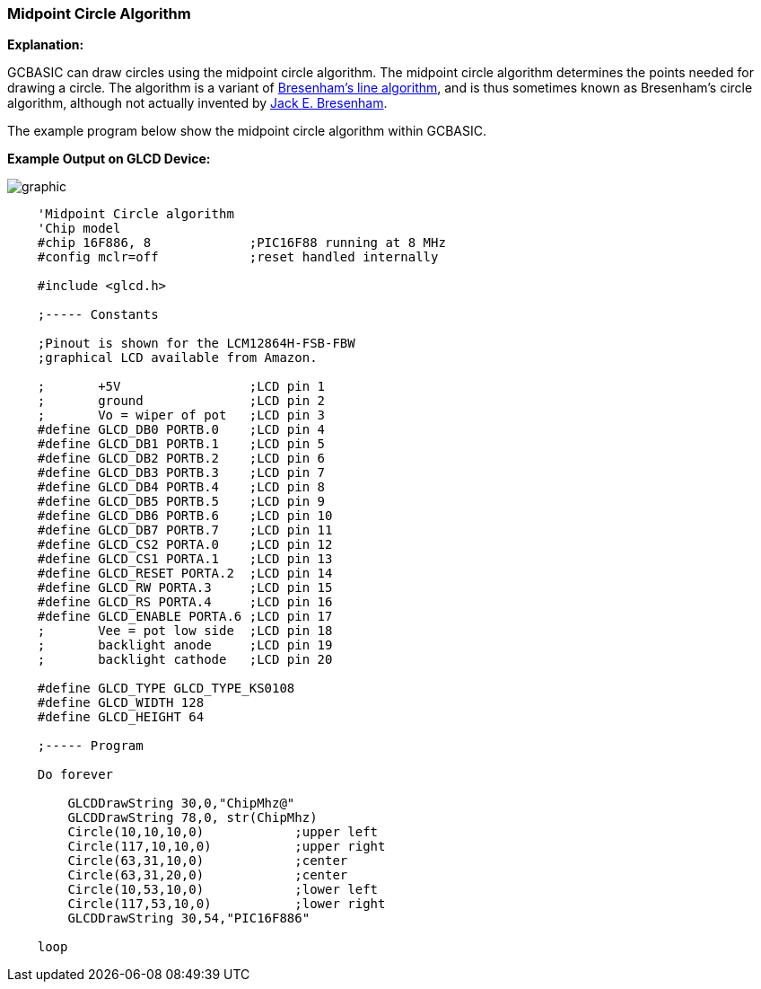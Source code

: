 === Midpoint Circle Algorithm

*Explanation:*

GCBASIC can draw circles using the midpoint circle algorithm. The midpoint circle algorithm determines the points needed for drawing a circle.
The algorithm is a variant of https://en.wikipedia.org/wiki/Bresenham%27s_line_algorithm[Bresenham's line algorithm], and is thus sometimes known as Bresenham's circle algorithm, although not actually invented by https://en.wikipedia.org/wiki/Jack_Elton_Bresenham[Jack E. Bresenham].

The example program below show the midpoint circle algorithm within GCBASIC.

*Example Output on GLCD Device:*

image::midpointcirclealgorithmb1.PNG[graphic,align="center"]


----
    'Midpoint Circle algorithm
    'Chip model
    #chip 16F886, 8             ;PIC16F88 running at 8 MHz
    #config mclr=off            ;reset handled internally

    #include <glcd.h>

    ;----- Constants

    ;Pinout is shown for the LCM12864H-FSB-FBW
    ;graphical LCD available from Amazon.

    ;       +5V                 ;LCD pin 1
    ;       ground              ;LCD pin 2
    ;       Vo = wiper of pot   ;LCD pin 3
    #define GLCD_DB0 PORTB.0    ;LCD pin 4
    #define GLCD_DB1 PORTB.1    ;LCD pin 5
    #define GLCD_DB2 PORTB.2    ;LCD pin 6
    #define GLCD_DB3 PORTB.3    ;LCD pin 7
    #define GLCD_DB4 PORTB.4    ;LCD pin 8
    #define GLCD_DB5 PORTB.5    ;LCD pin 9
    #define GLCD_DB6 PORTB.6    ;LCD pin 10
    #define GLCD_DB7 PORTB.7    ;LCD pin 11
    #define GLCD_CS2 PORTA.0    ;LCD pin 12
    #define GLCD_CS1 PORTA.1    ;LCD pin 13
    #define GLCD_RESET PORTA.2  ;LCD pin 14
    #define GLCD_RW PORTA.3     ;LCD pin 15
    #define GLCD_RS PORTA.4     ;LCD pin 16
    #define GLCD_ENABLE PORTA.6 ;LCD pin 17
    ;       Vee = pot low side  ;LCD pin 18
    ;       backlight anode     ;LCD pin 19
    ;       backlight cathode   ;LCD pin 20

    #define GLCD_TYPE GLCD_TYPE_KS0108
    #define GLCD_WIDTH 128
    #define GLCD_HEIGHT 64

    ;----- Program

    Do forever

        GLCDDrawString 30,0,"ChipMhz@"
        GLCDDrawString 78,0, str(ChipMhz)
        Circle(10,10,10,0)            ;upper left
        Circle(117,10,10,0)           ;upper right
        Circle(63,31,10,0)            ;center
        Circle(63,31,20,0)            ;center
        Circle(10,53,10,0)            ;lower left
        Circle(117,53,10,0)           ;lower right
        GLCDDrawString 30,54,"PIC16F886"

    loop

----
